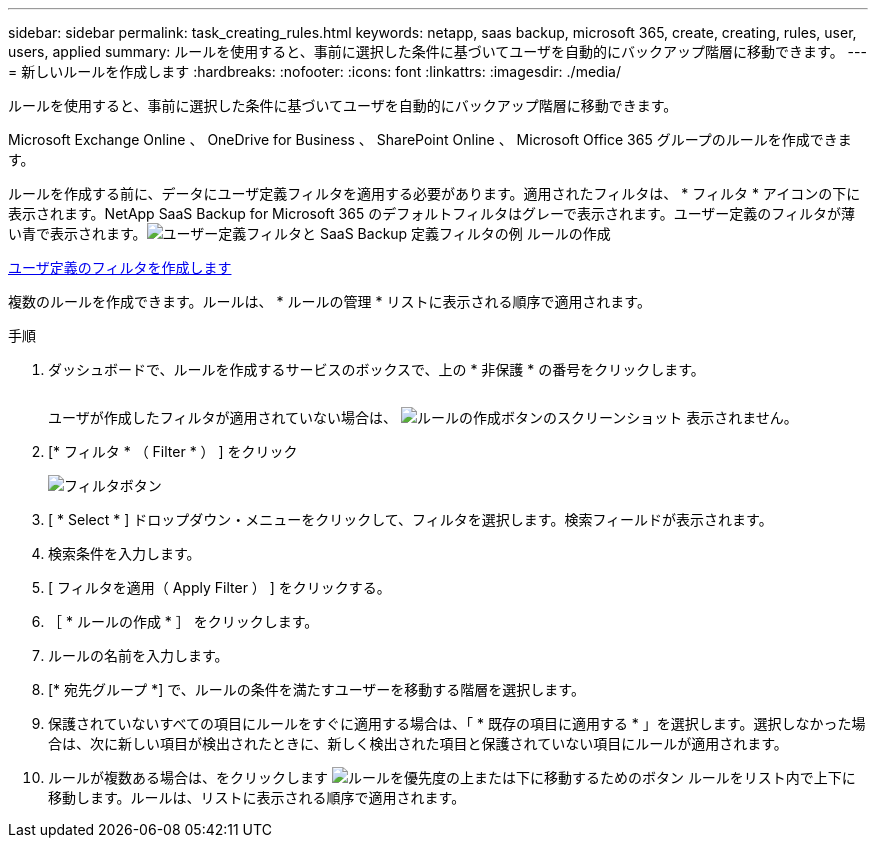 ---
sidebar: sidebar 
permalink: task_creating_rules.html 
keywords: netapp, saas backup, microsoft 365, create, creating, rules, user, users, applied 
summary: ルールを使用すると、事前に選択した条件に基づいてユーザを自動的にバックアップ階層に移動できます。 
---
= 新しいルールを作成します
:hardbreaks:
:nofooter: 
:icons: font
:linkattrs: 
:imagesdir: ./media/


[role="lead"]
ルールを使用すると、事前に選択した条件に基づいてユーザを自動的にバックアップ階層に移動できます。

Microsoft Exchange Online 、 OneDrive for Business 、 SharePoint Online 、 Microsoft Office 365 グループのルールを作成できます。

ルールを作成する前に、データにユーザ定義フィルタを適用する必要があります。適用されたフィルタは、 * フィルタ * アイコンの下に表示されます。NetApp SaaS Backup for Microsoft 365 のデフォルトフィルタはグレーで表示されます。ユーザー定義のフィルタが薄い青で表示されます。image:rules.gif["ユーザー定義フィルタと SaaS Backup 定義フィルタの例 ルールの作成"]

<<task_creating_user_defined_filter.adoc#creating-user-defined-filter,ユーザ定義のフィルタを作成します>>

複数のルールを作成できます。ルールは、 * ルールの管理 * リストに表示される順序で適用されます。

.手順
. ダッシュボードで、ルールを作成するサービスのボックスで、上の * 非保護 * の番号をクリックします。
+
image:number_protected_unprotected.gif[""]

+
ユーザが作成したフィルタが適用されていない場合は、 image:create_rule.gif["ルールの作成ボタンのスクリーンショット"] 表示されません。

. [* フィルタ * （ Filter * ） ] をクリック
+
image:filter.gif["フィルタボタン"]

. [ * Select * ] ドロップダウン・メニューをクリックして、フィルタを選択します。検索フィールドが表示されます。
. 検索条件を入力します。
. [ フィルタを適用（ Apply Filter ） ] をクリックする。
. ［ * ルールの作成 * ］ をクリックします。
. ルールの名前を入力します。
. [* 宛先グループ *] で、ルールの条件を満たすユーザーを移動する階層を選択します。
. 保護されていないすべての項目にルールをすぐに適用する場合は、「 * 既存の項目に適用する * 」を選択します。選択しなかった場合は、次に新しい項目が検出されたときに、新しく検出された項目と保護されていない項目にルールが適用されます。
. ルールが複数ある場合は、をクリックします image:up_down_rules_icon.gif["ルールを優先度の上または下に移動するためのボタン"] ルールをリスト内で上下に移動します。ルールは、リストに表示される順序で適用されます。

